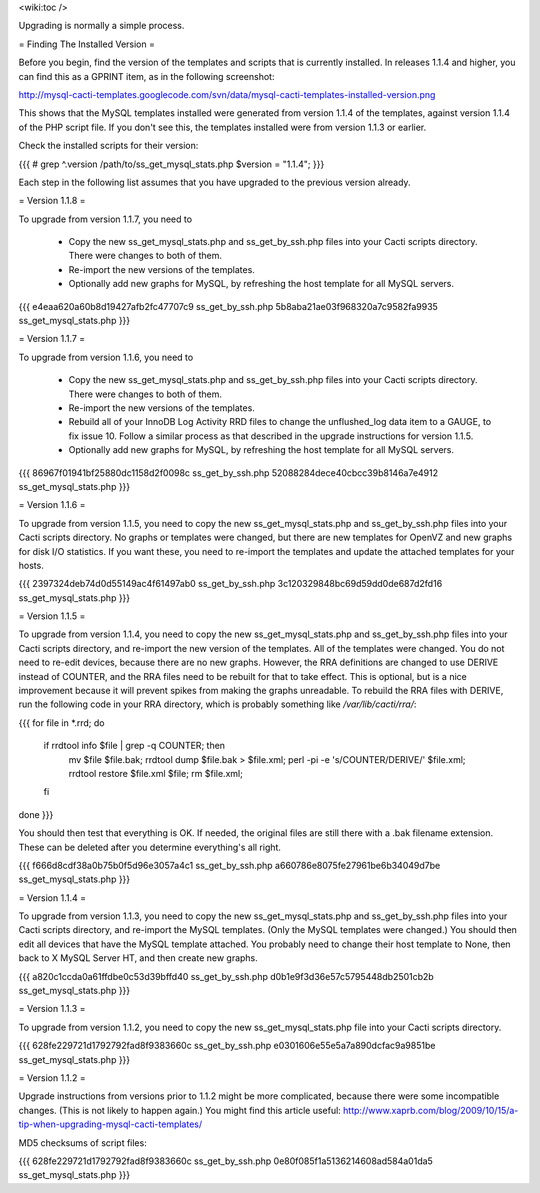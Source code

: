.. _cacti_upgrading_templates:

<wiki:toc />

Upgrading is normally a simple process.

= Finding The Installed Version =

Before you begin, find the version of the templates and scripts that is currently installed.  In releases 1.1.4 and higher, you can find this as a GPRINT item, as in the following screenshot:

http://mysql-cacti-templates.googlecode.com/svn/data/mysql-cacti-templates-installed-version.png

This shows that the MySQL templates installed were generated from version 1.1.4 of the templates, against version 1.1.4 of the PHP script file.  If you don't see this, the templates installed were from version 1.1.3 or earlier.

Check the installed scripts for their version:

{{{
# grep ^.version /path/to/ss_get_mysql_stats.php
$version = "1.1.4";
}}}

Each step in the following list assumes that you have upgraded to the previous version already.

= Version 1.1.8 =

To upgrade from version 1.1.7, you need to

  * Copy the new ss_get_mysql_stats.php and ss_get_by_ssh.php files into your Cacti scripts directory.  There were changes to both of them.
  * Re-import the new versions of the templates.
  * Optionally add new graphs for MySQL, by refreshing the host template for all MySQL servers.

{{{
e4eaa620a60b8d19427afb2fc47707c9  ss_get_by_ssh.php
5b8aba21ae03f968320a7c9582fa9935  ss_get_mysql_stats.php
}}}

= Version 1.1.7 =

To upgrade from version 1.1.6, you need to

  * Copy the new ss_get_mysql_stats.php and ss_get_by_ssh.php files into your Cacti scripts directory.  There were changes to both of them.
  * Re-import the new versions of the templates.
  * Rebuild all of your InnoDB Log Activity RRD files to change the unflushed_log data item to a GAUGE, to fix issue 10.  Follow a similar process as that described in the upgrade instructions for version 1.1.5.
  * Optionally add new graphs for MySQL, by refreshing the host template for all MySQL servers.

{{{
86967f01941bf25880dc1158d2f0098c  ss_get_by_ssh.php
52088284dece40cbcc39b8146a7e4912  ss_get_mysql_stats.php
}}}

= Version 1.1.6 =

To upgrade from version 1.1.5, you need to copy the new ss_get_mysql_stats.php and ss_get_by_ssh.php files into your Cacti scripts directory.  No graphs or templates were changed, but there are new templates for OpenVZ and new graphs for disk I/O statistics.  If you want these, you need to re-import the templates and update the attached templates for your hosts.

{{{
2397324deb74d0d55149ac4f61497ab0  ss_get_by_ssh.php
3c120329848bc69d59dd0de687d2fd16  ss_get_mysql_stats.php
}}}

= Version 1.1.5 =

To upgrade from version 1.1.4, you need to copy the new ss_get_mysql_stats.php and ss_get_by_ssh.php files into your Cacti scripts directory, and re-import the new version of the templates.  All of the templates were changed.  You do not need to re-edit devices, because there are no new graphs.  However, the RRA definitions are changed to use DERIVE instead of COUNTER, and the RRA files need to be rebuilt for that to take effect.  This is optional, but is a nice improvement because it will prevent spikes from making the graphs unreadable.  To rebuild the RRA files with DERIVE, run the following code in your RRA directory, which is probably something like `/var/lib/cacti/rra/`:

{{{
for file in *.rrd; do
  if rrdtool info $file | grep -q COUNTER; then
    mv $file $file.bak;
    rrdtool dump $file.bak > $file.xml;
    perl -pi -e 's/COUNTER/DERIVE/' $file.xml;
    rrdtool restore $file.xml $file;
    rm $file.xml;
  fi
done
}}}

You should then test that everything is OK.  If needed, the original files are still there with a .bak filename extension.  These can be deleted after you determine everything's all right.

{{{
f666d8cdf38a0b75b0f5d96e3057a4c1  ss_get_by_ssh.php
a660786e8075fe27961be6b34049d7be  ss_get_mysql_stats.php
}}}

= Version 1.1.4 =

To upgrade from version 1.1.3, you need to copy the new ss_get_mysql_stats.php and ss_get_by_ssh.php files into your Cacti scripts directory, and re-import the MySQL templates.  (Only the MySQL templates were changed.)  You should then edit all devices that have the MySQL template attached.  You probably need to change their host template to None, then back to X MySQL Server HT, and then create new graphs.

{{{
a820c1ccda0a61ffdbe0c53d39bffd40  ss_get_by_ssh.php
d0b1e9f3d36e57c5795448db2501cb2b  ss_get_mysql_stats.php
}}}

= Version 1.1.3 =

To upgrade from version 1.1.2, you need to copy the new ss_get_mysql_stats.php file into your Cacti scripts directory.

{{{
628fe229721d1792792fad8f9383660c  ss_get_by_ssh.php
e0301606e55e5a7a890dcfac9a9851be  ss_get_mysql_stats.php
}}}

= Version 1.1.2 =

Upgrade instructions from versions prior to 1.1.2 might be more complicated, because there were some incompatible changes.  (This is not likely to happen again.)  You might find this article useful: http://www.xaprb.com/blog/2009/10/15/a-tip-when-upgrading-mysql-cacti-templates/

MD5 checksums of script files:

{{{
628fe229721d1792792fad8f9383660c  ss_get_by_ssh.php
0e80f085f1a5136214608ad584a01da5  ss_get_mysql_stats.php
}}}
